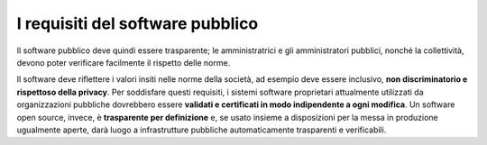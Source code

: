 I requisiti del software pubblico
=================================

Il software pubblico deve quindi essere trasparente; le amministratrici e
gli amministratori pubblici, nonché la collettività, devono
poter verificare facilmente il rispetto delle norme.

Il software deve riflettere i valori insiti nelle norme della società,
ad esempio deve essere inclusivo, **non discriminatorio e rispettoso
della privacy**. Per soddisfare questi requisiti, i sistemi software
proprietari attualmente utilizzati da organizzazioni pubbliche
dovrebbero essere **validati e certificati in modo indipendente a ogni
modifica**. Un software open source, invece, è **trasparente per
definizione** e, se usato insieme a disposizioni per la messa in
produzione ugualmente aperte, darà luogo a infrastrutture pubbliche
automaticamente trasparenti e verificabili.

